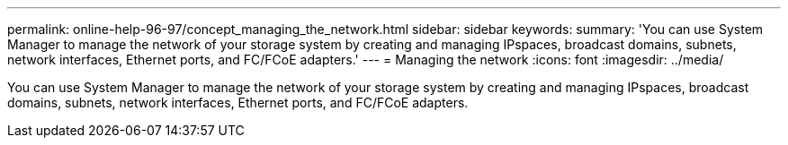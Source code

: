---
permalink: online-help-96-97/concept_managing_the_network.html
sidebar: sidebar
keywords: 
summary: 'You can use System Manager to manage the network of your storage system by creating and managing IPspaces, broadcast domains, subnets, network interfaces, Ethernet ports, and FC/FCoE adapters.'
---
= Managing the network
:icons: font
:imagesdir: ../media/

[.lead]
You can use System Manager to manage the network of your storage system by creating and managing IPspaces, broadcast domains, subnets, network interfaces, Ethernet ports, and FC/FCoE adapters.
